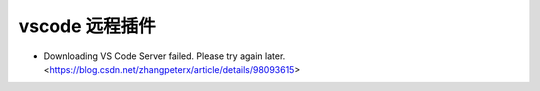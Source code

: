 .. vscode_ssh:

vscode 远程插件
==================

* Downloading VS Code Server failed. Please try again later. <https://blog.csdn.net/zhangpeterx/article/details/98093615>